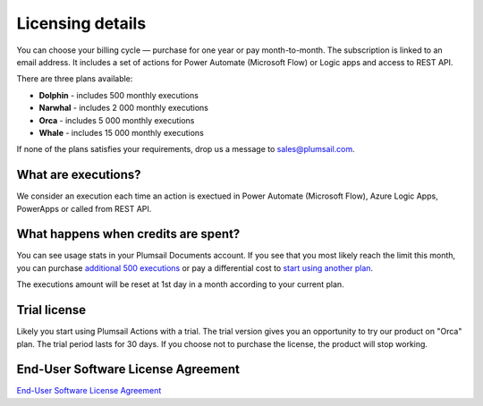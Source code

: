 Licensing details
#################

You can choose your billing cycle — purchase for one year or pay month-to-month. The subscription is linked to an email address. It includes a set of actions for Power Automate (Microsoft Flow) or Logic apps and access to REST API.

There are three plans available:

- **Dolphin** - includes 500 monthly executions
- **Narwhal** - includes 2 000 monthly executions
- **Orca** - includes 5 000 monthly executions
- **Whale** - includes 15 000 monthly executions

If none of the plans satisfies your requirements, drop us a message to sales@plumsail.com.

What are executions?
---------------------

We consider an execution each time an action is exectued in Power Automate (Microsoft Flow), Azure Logic Apps, PowerApps or called from REST API.

What happens when credits are spent?
--------------------------------------

You can see usage stats in your Plumsail Documents account. If you see that you most likely reach the limit this month, you can purchase `additional 500 executions <https://plumsail.com/actions/store/>`_ or pay a differential cost to `start using another plan <upgrade-renew.html>`_.

The executions amount will be reset at 1st day in a month according to your current plan.

Trial license
--------------

Likely you start using Plumsail Actions with a trial. The trial version gives you an opportunity to try our product on "Orca" plan. The trial period lasts for 30 days. If you choose not to purchase the license, the product will stop working.

End-User Software License Agreement
------------------------------------

`End-User Software License Agreement <https://plumsail.com/license-agreement/>`_
